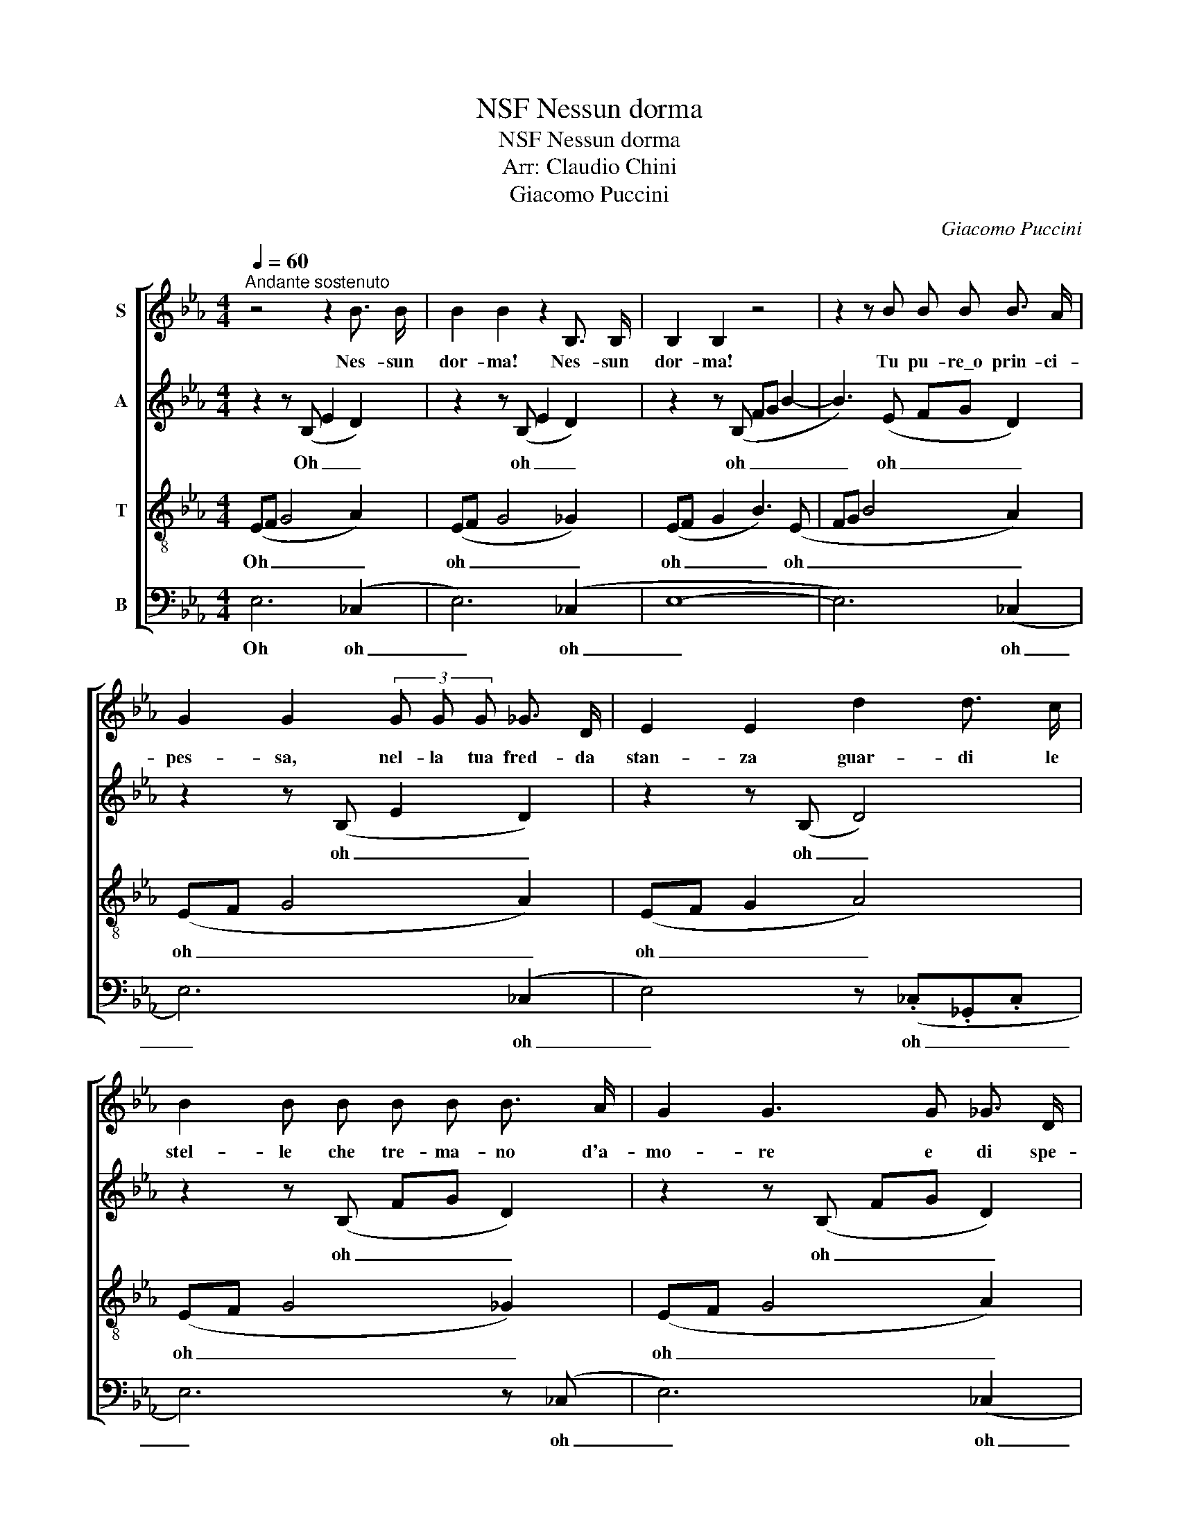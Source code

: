 X:1
T:NSF Nessun dorma
T:NSF Nessun dorma
T:Arr: Claudio Chini
T:Giacomo Puccini
C:Giacomo Puccini
%%score [ 1 2 3 4 ]
L:1/8
Q:1/4=60
M:4/4
K:Eb
V:1 treble nm="S"
V:2 treble nm="A"
V:3 treble-8 nm="T"
V:4 bass nm="B"
V:1
"^Andante sostenuto" z4 z2 B3/2 B/ | B2 B2 z2 B,3/2 B,/ | B,2 B,2 z4 | z2 z B B B B3/2 A/ | %4
w: Nes- sun|dor- ma! Nes- sun|dor- ma!|Tu pu- re\_o prin- ci-|
 G2 G2 (3G G G _G3/2 D/ | E2 E2 d2 d3/2 c/ | B2 B B B B B3/2 A/ | G2 G3 G _G3/2 D/ | %8
w: pes- sa, nel- la tua fred- da|stan- za guar- di le|stel- le che tre- ma- no d'a-|mo- re e di spe-|
 E2 E2- E z z2 | z B c d c B c3/2 =A/ | G4 z c d e | d c d3/2 B/ =A2 B2 | c c d e f4 | %13
w: ran- za! _|Ma\_il mio mi- ste- ro\_è chiu- so\_in|me, il no- me|mio nes- sun sa- prà! No,|no, sul- la tua boc-|
 f2 f3/2 d/ d4- | d d d3/2 B/ F4 | F2 !fermata!c3/2 =A/ B2- B z | z4 z4 | z B B3/2 A/ G G G B | %18
w: ca lo di- rò.|_ quan- do la lu-|ce splen- de- rà! _||Ed il mio ba- cio scio- glie-|
 d3 c B2 B2- | B G _G3/2 D/ E2 E2 | z4 z4 | z4 z4 | z8 | z4 z c d e | f2 f2 f f f3/2 d/ | %25
w: rà\_il si- len- zio|_ che ti fa mi- a!||||Di le- gua\_o|not- te! Tra- mon- ta- te,|
 d2 d2 d d d3/2 B/ | F2 F F F F c3/2 =A/ | B6 G3/2 B/ | e6 B3/2 !fermata!g/ | f8 | z4 z (cde | %31
w: stel- le! Tra- mon- ta- te,|stel- le! Al- l'al- ba vin- ce-|rò! Vin- ce-|rò! vin- ce-|rò!|oh _ _|
 dc d>B =A2 B2 | c2) d e f4- | f4 z4 |] %34
w: _ _ _ _ _ _|* vin- ce- rò!|rò!|
V:2
 z2 z (B, E2 D2) | z2 z (B, E2 D2) | z2 z (B, FG B2- | B3) (E FG D2) | z2 z (B, E2 D2) | %5
w: Oh _ _|oh _ _|oh _ _ _|_ oh _ _ _|oh _ _|
 z2 z (B, D4) | z2 z (B, FG D2) | z2 z (B, FG D2) | z2 z (B, FGBG | F) F F F F F F3/2 F/ | %10
w: oh _|oh _ _ _|oh _ _ _|oh _ _ _ _|_ Ma\_il mio mi- ste- ro\_è chiu- so\_in|
 G4 z G G G | G G G3/2 G/ F2 F2 | F F F F z B, C D | C B, C3/2 =A,/ G, G, A, B, | %14
w: me, il no- me|mio nes- sun sa- prà! No,|no, sul- la tua Ma\_il mio mi-|ste- ro\_è chiu- so\_in me, il no- me|
 =A, G, B,3/2 G,/ F, F, B, A, | G, F, !fermata!=A,3/2 A,/ G, (G,B,F | GB,FG B4- | %17
w: mio nes- sun sa- prà! quan- do la|lu- ce splen- de- ra! Oh _ _|_ _ _ _ _|
 BG _G2) z (B,F=G | _G4) z2 z (B, | FG B2) z2 z (B, | FGBG F) F F F | F F F3/2 F/ G4- | %22
w: * * * oh _ _|_ oh|_ _ _ oh|_ _ _ _ _ Il no- me|suo nes- sun sa- prà...|
 G G G G G G G3/2 G/ | =A2 B2 c2 z2 | z B, C D C B, C3/2 =A,/ | G, G, =A, B, A, G, B,3/2 G,/ | %26
w: _ E noi do- vrem ahi- mè mo-|rir, mo- rir!|Il no- me suo nes- sun sa-|prà... E noi do- vrem ahi- mè, mo-|
 F, (F,B,) =A, G, F, A,3/2 A,/ | G, (G,B,E G) (B,EG | B4- BE) G3/2 !fermata!B/ | B8- | B4 z CDE | %31
w: rir, ah _ Al- l'al- ba vin- ce|ro! oh _ _ _ oh _ _|_ _ _ vin- ce-|rò!|_ oh _ _|
 DC D>B, =A,2 B,2 | C2 D E F4- | F4 z4 |] %34
w: _ _ _ _ _ _|* vin- ce- rò!|rò!|
V:3
 (EF G4 A2) | (EF G4 _G2) | (EF G2 B3) (E | FG B4 A2) | (EF G4 A2) | (EF G2 A4) | (EF G4 _G2) | %7
w: Oh _ _ _|oh _ _ _|oh _ _ _ oh|_ _ _ _|oh _ _ _|oh _ _ _|oh _ _ _|
 (EF G4 A2) | (EF G2 B2 e2) | d B c d c B c3/2 =A/ | G4 z c d e | d c d3/2 B/ =A2 B2 | c c d e f4 | %13
w: oh _ _ _|oh _ _ _ _|_ Ma\_il mio mi- ste- ro\_è chiu- so\_in|me, il no- me|mio nes- sun sa- prà! No,|no, sul- la tua boc-|
 f2 f3/2 d/ d4- | d d d3/2 B/ F4 | F2 !fermata!c3/2 =A/ B2 B2- | B4- B (GBf | ge d2 e2) (B2 | %18
w: ca lo di- rò|_ quan- do la lu-|ce splen- de- rà! Oh|Oh _ oh _ _|_ _ _ _ oh|
 A4) (EF G2- | G2 A2) (EF G2 | B2 e2 d) B c d | c B c3/2 =A/ G4 | z c d e d c d3/2 B/ | %23
w: _ _ _ _||* * * Il no- me|suo nes- sun sa- prà!...|E noi do- vrem ahi- mè mo-|
 =A2 B2 c c d e | f2 f2 f f f3/2 d/ | d2 d2 d d d3/2 B/ | F2 F F F F c3/2 =A/ | (B8- | %28
w: rir, mo- rir! Di le- gua\_o|not- te! Tra- mon- ta- te,|stel- le! Tra- mon- ta- te,|stel- le! Al- l'al- ba vin- ce-|rò!|
 BEGB eG) B3/2 !fermata!e/ | d (Bcd cB c>=A | G4- G4- | G4 F2 G2 | =A2) f e d4- | d4 z4 |] %34
w: _ _ _ _ _ _ vin- ce-|rò! oh _ _ _ _ _ _|_ _||* vin- ce- rò!|rò!|
V:4
 E,6 (_C,2 | E,6) (_C,2 | E,8- | E,6) (_C,2 | E,6) (_C,2 | E,4) z (._C,._G,,.C, | E,6) z (_C, | %7
w: Oh oh|_ oh|_|* oh|_ oh|_ oh _ _|_ oh|
 E,6) (_C,2 | E,8 | B,,) B,, B,, B,, B,, B,, D,3/2 D,/ | (E,2 D,2 C,) C, C, C, | %11
w: _ oh|_|* Ma\_il mio mi- ste- ro\_è chiu- so\_in|me, _ _ il no- me|
 C, C, E,3/2 E,/ F,2 G,2 | =A, A, F, E, D,4 | D,2 D,3/2 D,/ C,4- | C, C, E,3/2 E,/ F,4 | %15
w: mio nes- sun sa- prà! No,|no, sul- la tua boc-|ca lo di- rò|_ quan- do la lu-|
 F,2 !fermata!F,3/2 F,/ E,4- | E,4 E,4- | E,2 (_C,2 E,4) | z (_C,_G,,) z E,4- | E,2 (_C,2 E,4- | %20
w: ce splen- de- rà!|rà! Oh|Oh oh _|oh _ oh|oh oh _|
 E,4 B,,) B,, B,, B,, | B,, B,, D,3/2 D,/ (E,2 D,2 | C,) C, C, C, C, C, E,3/2 E,/ | %23
w: _ _ Il no- me|suo nes- sun sa- prà!... _|_ E noi do- vrem ahi- mè mo-|
 F,2 G,2 =A, A, F, E, | D,2 D,2 D, D, D,3/2 D,/ | C,2 C,2 C, C, E,3/2 E,/ | %26
w: rir, mo- rir! Di le- gua\_o|not- te! Tra- mon- ta- te,|stel- le! Tra- mon- ta- te,|
 F,2 F, F, F, F, F,3/2 F,/ | E,8 | !fermata!E,8 | B,,6 (D,2 | E,2 D,2 C,4-) | C,2 (E,2 F,4-) | %32
w: stel- le! Al- l'al- ba vin- ce-|rò!|oh|oh oh|_ _ _|* oh _|
 F,2 F, E, B,,4- | B,,4 z4 |] %34
w: _ vin- ce- rò!|rò!|

